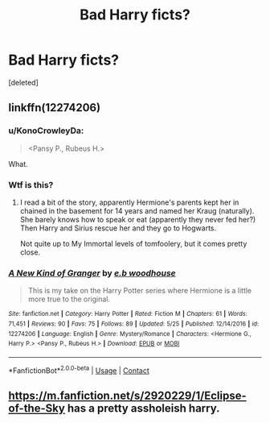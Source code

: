 #+TITLE: Bad Harry ficts?

* Bad Harry ficts?
:PROPERTIES:
:Score: 12
:DateUnix: 1598947696.0
:DateShort: 2020-Sep-01
:FlairText: Request
:END:
[deleted]


** linkffn(12274206)
:PROPERTIES:
:Author: alwaysbluesometimes
:Score: 3
:DateUnix: 1598952958.0
:DateShort: 2020-Sep-01
:END:

*** u/KonoCrowleyDa:
#+begin_quote
  <Pansy P., Rubeus H.>
#+end_quote

What.
:PROPERTIES:
:Author: KonoCrowleyDa
:Score: 6
:DateUnix: 1598967280.0
:DateShort: 2020-Sep-01
:END:


*** Wtf is this?
:PROPERTIES:
:Author: KukkaisPrinssi
:Score: 3
:DateUnix: 1598980089.0
:DateShort: 2020-Sep-01
:END:

**** I read a bit of the story, apparently Hermione's parents kept her in chained in the basement for 14 years and named her Kraug (naturally). She barely knows how to speak or eat (apparently they never fed her?) Then Harry and Sirius rescue her and they go to Hogwarts.

Not quite up to My Immortal levels of tomfoolery, but it comes pretty close.
:PROPERTIES:
:Author: T0lias
:Score: 2
:DateUnix: 1599049158.0
:DateShort: 2020-Sep-02
:END:


*** [[https://www.fanfiction.net/s/12274206/1/][*/A New Kind of Granger/*]] by [[https://www.fanfiction.net/u/8456745/e-b-woodhouse][/e.b woodhouse/]]

#+begin_quote
  This is my take on the Harry Potter series where Hermione is a little more true to the original.
#+end_quote

^{/Site/:} ^{fanfiction.net} ^{*|*} ^{/Category/:} ^{Harry} ^{Potter} ^{*|*} ^{/Rated/:} ^{Fiction} ^{M} ^{*|*} ^{/Chapters/:} ^{61} ^{*|*} ^{/Words/:} ^{71,451} ^{*|*} ^{/Reviews/:} ^{90} ^{*|*} ^{/Favs/:} ^{75} ^{*|*} ^{/Follows/:} ^{89} ^{*|*} ^{/Updated/:} ^{5/25} ^{*|*} ^{/Published/:} ^{12/14/2016} ^{*|*} ^{/id/:} ^{12274206} ^{*|*} ^{/Language/:} ^{English} ^{*|*} ^{/Genre/:} ^{Mystery/Romance} ^{*|*} ^{/Characters/:} ^{<Hermione} ^{G.,} ^{Harry} ^{P.>} ^{<Pansy} ^{P.,} ^{Rubeus} ^{H.>} ^{*|*} ^{/Download/:} ^{[[http://www.ff2ebook.com/old/ffn-bot/index.php?id=12274206&source=ff&filetype=epub][EPUB]]} ^{or} ^{[[http://www.ff2ebook.com/old/ffn-bot/index.php?id=12274206&source=ff&filetype=mobi][MOBI]]}

--------------

*FanfictionBot*^{2.0.0-beta} | [[https://github.com/FanfictionBot/reddit-ffn-bot/wiki/Usage][Usage]] | [[https://www.reddit.com/message/compose?to=tusing][Contact]]
:PROPERTIES:
:Author: FanfictionBot
:Score: 2
:DateUnix: 1598952976.0
:DateShort: 2020-Sep-01
:END:


** [[https://m.fanfiction.net/s/2920229/1/Eclipse-of-the-Sky]] has a pretty assholeish harry.
:PROPERTIES:
:Author: XXomega_duckXX
:Score: 1
:DateUnix: 1599608711.0
:DateShort: 2020-Sep-09
:END:
